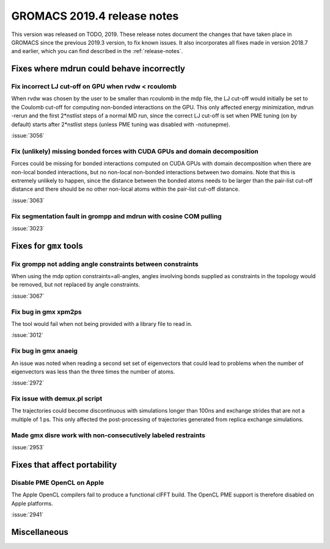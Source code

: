 GROMACS 2019.4 release notes
----------------------------

This version was released on TODO, 2019. These release notes
document the changes that have taken place in GROMACS since the
previous 2019.3 version, to fix known issues. It also incorporates all
fixes made in version 2018.7 and earlier, which you can find described
in the :ref:`release-notes`.

.. Note to developers!
   Please use """"""" to underline the individual entries for fixed issues in the subfolders,
   otherwise the formatting on the webpage is messed up.
   Also, please use the syntax :issue:`number` to reference issues on redmine, without the
   a space between the colon and number!

Fixes where mdrun could behave incorrectly
^^^^^^^^^^^^^^^^^^^^^^^^^^^^^^^^^^^^^^^^^^^^^^^^

Fix incorrect LJ cut-off on GPU when rvdw < rcoulomb
""""""""""""""""""""""""""""""""""""""""""""""""""""

When rvdw was chosen by the user to be smaller than rcoulomb in the mdp file,
the LJ cut-off would initially be set to the Coulomb cut-off for computing
non-bonded interactions on the GPU. This only affected energy minimization,
mdrun -rerun and the first 2*nstlist steps of a normal MD run, since the correct
LJ cut-off is set when PME tuning (on by default) starts after 2*nstlist steps
(unless PME tuning was disabled with -notunepme).

:issue:`3056`


Fix (unlikely) missing bonded forces with CUDA GPUs and domain decomposition
""""""""""""""""""""""""""""""""""""""""""""""""""""""""""""""""""""""""""""

Forces could be missing for bonded interactions computed on CUDA GPUs with
domain decomposition when there are non-local bonded interactions, but no
non-local non-bonded interactions between two domains. Note that this is
extremely unlikely to happen, since the distance between the bonded atoms
needs to be larger than the pair-list cut-off distance and there should be no
other non-local atoms within the pair-list cut-off distance.

:issue:`3063`

Fix segmentation fault in grompp and mdrun with cosine COM pulling
""""""""""""""""""""""""""""""""""""""""""""""""""""""""""""""""""

:issue:`3023`


Fixes for ``gmx`` tools
^^^^^^^^^^^^^^^^^^^^^^^

Fix grompp not adding angle constraints between constraints
"""""""""""""""""""""""""""""""""""""""""""""""""""""""""""

When using the mdp option constraints=all-angles, angles involving
bonds supplied as constraints in the topology would be removed,
but not replaced by angle constraints.

:issue:`3067`

Fix bug in gmx xpm2ps
"""""""""""""""""""""""""""""""""""""""""""""""""""""""""""""""""

The tool would fail when not being provided with a library file to read in.

:issue:`3012`

Fix bug in gmx anaeig
"""""""""""""""""""""""""""""""""""""""""""""""""""""""""""""""""

An issue was noted when reading a second set
set of eigenvectors that could lead to problems when the number
of eigenvectors was less than the three times the number of atoms.

:issue:`2972`

Fix issue with demux.pl script
"""""""""""""""""""""""""""""""""""""""""""""""""""""""""""""""""

The trajectories could become discontinuous with simulations longer than 100ns
and exchange strides that are not a multiple of 1 ps. This only affected the
post-processing of trajectories generated from replica exchange simulations.

Made gmx disre work with non-consecutively labeled restraints
"""""""""""""""""""""""""""""""""""""""""""""""""""""""""""""

:issue:`2953`

Fixes that affect portability
^^^^^^^^^^^^^^^^^^^^^^^^^^^^^

Disable PME OpenCL on Apple
"""""""""""""""""""""""""""""""""""""""""""""""""""""""""""""""""

The Apple OpenCL compilers fail to produce a functional clFFT build.
The OpenCL PME support is therefore disabled on Apple platforms.

:issue:`2941`

Miscellaneous
^^^^^^^^^^^^^

